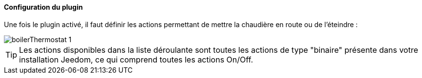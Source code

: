 ==== Configuration du plugin

Une fois le plugin activé, il faut définir les actions permettant de mettre la chaudière en route ou de l'éteindre :

image::../images/boilerThermostat_1.JPG[]

TIP: Les actions disponibles dans la liste déroulante sont toutes les actions de type "binaire" présente dans votre installation Jeedom, ce qui comprend toutes les actions On/Off.